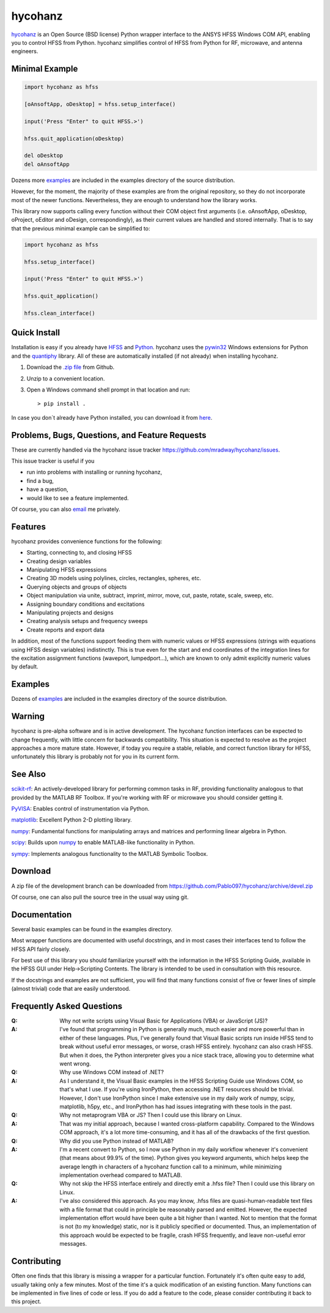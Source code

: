 hycohanz
========

hycohanz_ is an Open Source (BSD license) Python wrapper interface to the ANSYS HFSS Windows COM API,
enabling you to control HFSS from Python.
hycohanz simplifies control of HFSS from Python for RF, microwave, and antenna engineers.

.. _hycohanz:  http://mradway.github.io/hycohanz/

Minimal Example
---------------

.. sourcecode:: python

    import hycohanz as hfss

    [oAnsoftApp, oDesktop] = hfss.setup_interface()

    input('Press "Enter" to quit HFSS.>')

    hfss.quit_application(oDesktop)

    del oDesktop
    del oAnsoftApp

Dozens more examples_ are included in the examples directory of the source distribution.

.. _examples:  https://github.com/Pablo097/hycohanz/tree/devel/examples

However, for the moment, the majority of these examples are from the original repository, 
so they do not incorporate most of the newer functions. Nevertheless, they are enough to
understand how the library works.

This library now supports calling every function without their COM object first arguments
(i.e. oAnsoftApp, oDesktop, oProject, oEditor and oDesign, correspondingly),
as their current values are handled and stored internally. That is to say that
the previous minimal example can be simplified to:

.. sourcecode:: python

    import hycohanz as hfss

    hfss.setup_interface()

    input('Press "Enter" to quit HFSS.>')

    hfss.quit_application()

    hfss.clean_interface()


Quick Install
-------------

Installation is easy if you already have HFSS_ and Python_. hycohanz uses
the pywin32_ Windows extensions for Python and the quantiphy_ library. All of
these are automatically installed (if not already) when installing hycohanz.

.. _HFSS: http://www.ansys.com/Products/Simulation+Technology/Electromagnetics/Signal+Integrity/ANSYS+HFSS
.. _Python:  http://www.python.org
.. _pywin32:  https://github.com/mhammond/pywin32
.. _quantiphy:  https://quantiphy.readthedocs.io/en/stable/

1. Download the `.zip file`_ from Github.

.. _`.zip file`:  https://github.com/Pablo097/hycohanz/archive/devel.zip

2. Unzip to a convenient location.

3. Open a Windows command shell prompt in that location and run::

    > pip install .

In case you don´t already have Python installed, you can download it from here_.

.. _here: https://www.python.org/downloads/

Problems, Bugs, Questions, and Feature Requests
-----------------------------------------------
These are currently handled via the hycohanz issue tracker https://github.com/mradway/hycohanz/issues.

This issue tracker is useful if you

- run into problems with installing or running hycohanz,
- find a bug,
- have a question,
- would like to see a feature implemented.

Of course, you can also email_ me privately.

.. _email:  mailto:mradway@gmail.com

Features
--------
hycohanz provides convenience functions for the following:

- Starting, connecting to, and closing HFSS
- Creating design variables
- Manipulating HFSS expressions
- Creating 3D models using polylines, circles, rectangles, spheres, etc.
- Querying objects and groups of objects
- Object manipulation via unite, subtract, imprint, mirror, move, cut, paste, rotate, scale, sweep, etc.
- Assigning boundary conditions and excitations
- Manipulating projects and designs
- Creating analysis setups and frequency sweeps
- Create reports and export data

In addition, most of the functions support feeding them with numeric values or HFSS expressions (strings with 
equations using HFSS design variables) indistinctly. This is true even for the start and end coordinates of the 
integration lines for the excitation assignment functions (waveport, lumpedport...), which are known to only admit
explicitly numeric values by default.

Examples
--------
Dozens of examples_ are included in the examples directory of the source distribution.

.. _examples:  https://github.com/Pablo097/hycohanz/tree/devel/examples

Warning
-------

hycohanz is pre-alpha software and is in active development.
The hycohanz function interfaces can be expected to change frequently, with little concern for backwards compatibility.
This situation is expected to resolve as the project approaches a more mature state.
However, if today you require a stable, reliable, and correct function library for HFSS, unfortunately this library is probably not for you in its current form.

See Also
--------
scikit-rf_:  An actively-developed library for performing common tasks in RF, providing functionality analogous to that provided by the MATLAB RF Toolbox.  If you're working with RF or microwave you should consider getting it.

PyVISA_:  Enables control of instrumentation via Python.

matplotlib_:  Excellent Python 2-D plotting library.

numpy_:  Fundamental functions for manipulating arrays and matrices and performing linear algebra in Python.

scipy_:  Builds upon numpy_ to enable MATLAB-like functionality in Python.

sympy_:  Implements analogous functionality to the MATLAB Symbolic Toolbox.

.. _scikit-rf:  http://scikit-rf.org/
.. _PyVISA:  http://pyvisa.sourceforge.net/
.. _matplotlib:  http://matplotlib.org/
.. _numpy:  http://www.numpy.org/
.. _scipy:  http://www.scipy.org/
.. _sympy:  http://sympy.org/en/index.html

Download
--------

A zip file of the development branch can be downloaded from
https://github.com/Pablo097/hycohanz/archive/devel.zip

Of course, one can also pull the source tree in the usual way using git.

Documentation
-------------

Several basic examples can be found in the examples directory.

Most wrapper functions are documented with useful docstrings, and in most
cases their interfaces tend to follow the HFSS API fairly closely.

For best use of this library you should familiarize yourself with the
information in the HFSS Scripting Guide, available in the HFSS GUI under
Help->Scripting Contents.  The library is intended to be used in consultation
with this resource.

If the docstrings and examples are not sufficient, you will find that
many functions consist of five or fewer lines of simple (almost trivial)
code that are easily understood.

Frequently Asked Questions
--------------------------

:Q: Why not write scripts using Visual Basic for Applications (VBA) or JavaScript (JS)?
:A: I've found that programming in Python is generally much, much easier and more
    powerful than in either of these languages.  Plus, I've generally found that
    Visual Basic scripts run inside HFSS tend to break without useful error
    messages, or worse, crash HFSS entirely.  hycohanz can also crash HFSS. But
    when it does, the Python interpreter gives you a nice stack trace, allowing
    you to determine what went wrong.

:Q: Why use Windows COM instead of .NET?
:A: As I understand it, the Visual Basic examples in the HFSS Scripting Guide
    use Windows COM, so that's what I use.  If you're using IronPython, then
    accessing .NET resources should be trivial.  However, I don't use IronPython
    since I make extensive use in my daily work of numpy, scipy, matplotlib,
    h5py, etc., and IronPython has had issues integrating with these tools
    in the past.

:Q: Why not metaprogram VBA or JS?  Then I could use this library on Linux.
:A: That was my initial approach, because I wanted cross-platform capability.
    Compared to the Windows COM approach, it's a lot more time-consuming, and
    it has all of the drawbacks of the first question.

:Q: Why did you use Python instead of MATLAB?
:A: I'm a recent convert to Python, so I now use Python in my daily workflow
    whenever it's convenient (that means about 99.9% of the time). Python
    gives you keyword arguments, which helps keep the average length in characters
    of a hycohanz function call to a minimum, while minimizing implementation
    overhead compared to MATLAB.

:Q: Why not skip the HFSS interface entirely and directly emit a .hfss file?  Then
    I could use this library on Linux.
:A: I've also considered this approach.  As you may know, .hfss files are
    quasi-human-readable text files with a file format that could in principle be
    reasonably parsed and emitted.  However, the expected implementation effort
    would have been quite a bit higher than I wanted.  Not to mention that the format is not
    (to my knowledge) static, nor is it publicly specified or documented.  Thus, an
    implementation of this approach would be expected to be fragile, crash HFSS
    frequently, and leave non-useful error messages.

Contributing
------------

Often one finds that this library is missing a wrapper for a particular
function.  Fortunately it's often quite easy to add, usually taking
only a few minutes.  Most of the time it's a quick modification of
an existing function.  Many functions can be implemented in five
lines of code or less.  If you do add a feature to the code, please
consider contributing it back to this project.
